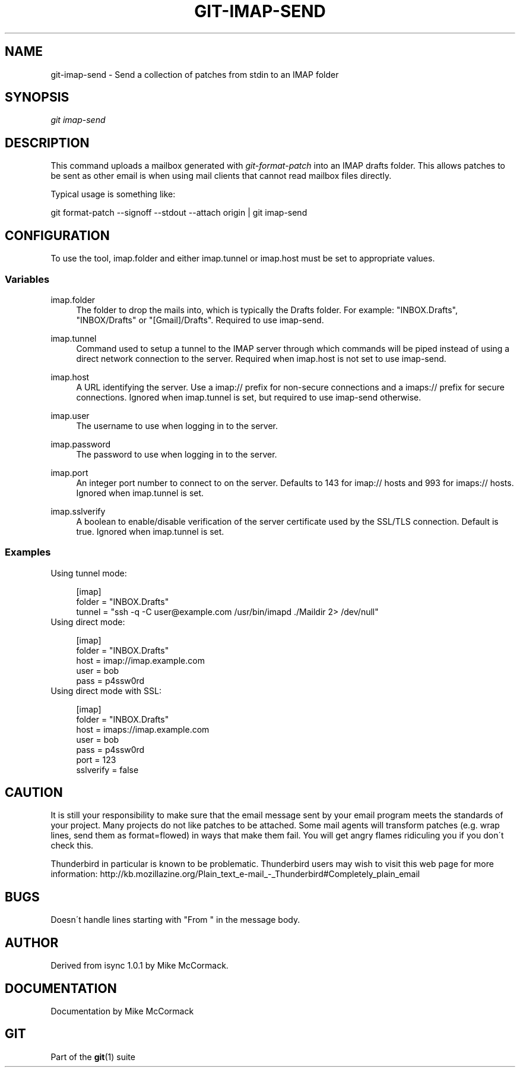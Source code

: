 .\"     Title: git-imap-send
.\"    Author: 
.\" Generator: DocBook XSL Stylesheets v1.73.2 <http://docbook.sf.net/>
.\"      Date: 02/14/2009
.\"    Manual: Git Manual
.\"    Source: Git 1.6.2.rc0.64.ge9cc0
.\"
.TH "GIT\-IMAP\-SEND" "1" "02/14/2009" "Git 1\.6\.2\.rc0\.64\.ge9cc0" "Git Manual"
.\" disable hyphenation
.nh
.\" disable justification (adjust text to left margin only)
.ad l
.SH "NAME"
git-imap-send - Send a collection of patches from stdin to an IMAP folder
.SH "SYNOPSIS"
\fIgit imap\-send\fR
.SH "DESCRIPTION"
This command uploads a mailbox generated with \fIgit\-format\-patch\fR into an IMAP drafts folder\. This allows patches to be sent as other email is when using mail clients that cannot read mailbox files directly\.

Typical usage is something like:

git format\-patch \-\-signoff \-\-stdout \-\-attach origin | git imap\-send
.SH "CONFIGURATION"
To use the tool, imap\.folder and either imap\.tunnel or imap\.host must be set to appropriate values\.
.SS "Variables"
.PP
imap\.folder
.RS 4
The folder to drop the mails into, which is typically the Drafts folder\. For example: "INBOX\.Drafts", "INBOX/Drafts" or "[Gmail]/Drafts"\. Required to use imap\-send\.
.RE
.PP
imap\.tunnel
.RS 4
Command used to setup a tunnel to the IMAP server through which commands will be piped instead of using a direct network connection to the server\. Required when imap\.host is not set to use imap\-send\.
.RE
.PP
imap\.host
.RS 4
A URL identifying the server\. Use a imap:// prefix for non\-secure connections and a imaps:// prefix for secure connections\. Ignored when imap\.tunnel is set, but required to use imap\-send otherwise\.
.RE
.PP
imap\.user
.RS 4
The username to use when logging in to the server\.
.RE
.PP
imap\.password
.RS 4
The password to use when logging in to the server\.
.RE
.PP
imap\.port
.RS 4
An integer port number to connect to on the server\. Defaults to 143 for imap:// hosts and 993 for imaps:// hosts\. Ignored when imap\.tunnel is set\.
.RE
.PP
imap\.sslverify
.RS 4
A boolean to enable/disable verification of the server certificate used by the SSL/TLS connection\. Default is true\. Ignored when imap\.tunnel is set\.
.RE
.SS "Examples"
Using tunnel mode:

.sp
.RS 4
.nf
[imap]
    folder = "INBOX\.Drafts"
    tunnel = "ssh \-q \-C user@example\.com /usr/bin/imapd \./Maildir 2> /dev/null"
.fi
.RE
Using direct mode:

.sp
.RS 4
.nf
[imap]
    folder = "INBOX\.Drafts"
    host = imap://imap\.example\.com
    user = bob
    pass = p4ssw0rd
.fi
.RE
Using direct mode with SSL:

.sp
.RS 4
.nf
[imap]
    folder = "INBOX\.Drafts"
    host = imaps://imap\.example\.com
    user = bob
    pass = p4ssw0rd
    port = 123
    sslverify = false
.fi
.RE
.SH "CAUTION"
It is still your responsibility to make sure that the email message sent by your email program meets the standards of your project\. Many projects do not like patches to be attached\. Some mail agents will transform patches (e\.g\. wrap lines, send them as format=flowed) in ways that make them fail\. You will get angry flames ridiculing you if you don\'t check this\.

Thunderbird in particular is known to be problematic\. Thunderbird users may wish to visit this web page for more information: http://kb\.mozillazine\.org/Plain_text_e\-mail_\-_Thunderbird#Completely_plain_email
.SH "BUGS"
Doesn\'t handle lines starting with "From " in the message body\.
.SH "AUTHOR"
Derived from isync 1\.0\.1 by Mike McCormack\.
.SH "DOCUMENTATION"
Documentation by Mike McCormack
.SH "GIT"
Part of the \fBgit\fR(1) suite

